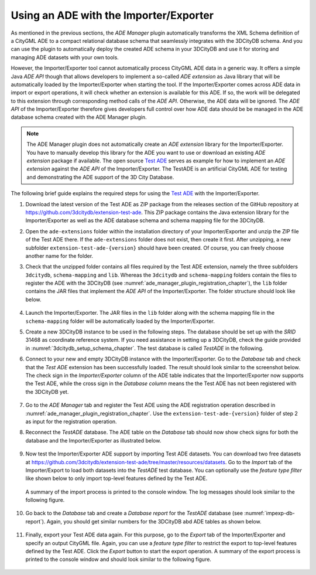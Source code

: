 .. _ade_manager_plugin_impexp_extension_chapter:

Using an ADE with the Importer/Exporter
---------------------------------------

As mentioned in the previous sections, the *ADE Manager* plugin
automatically transforms the XML Schema definition of a CityGML ADE
to a compact relational database schema that seamlessly integrates
with the 3DCityDB schema. And you can use the plugin to automatically
deploy the created ADE schema in your 3DCityDB and use it for storing and
managing ADE datasets with your own tools.

However, the Importer/Exporter tool cannot automatically process CityGML ADE
data in a generic way. It offers a simple Java *ADE API* though that allows
developers to implement a so-called *ADE extension* as Java library
that will be automatically loaded by the Importer/Exporter when starting
the tool. If the Importer/Exporter comes across ADE data in import or export
operations, it will check whether an extension is available for this ADE.
If so, the work will be delegated to this extension through
corresponding method calls of the *ADE API*. Otherwise, the
ADE data will be ignored. The *ADE API* of the Importer/Exporter therefore
gives developers full control over how ADE data should be be managed
in the ADE database schema created with the ADE Manager plugin.

.. note::
   The ADE Manager plugin does not automatically create an
   *ADE extension* library for the Importer/Exporter. You have
   to manually develop this library for the ADE you want to use
   or download an existing *ADE extension* package if available.
   The open source `Test ADE <https://github.com/3dcitydb/extension-test-ade>`_
   serves as example for how to implement an *ADE extension* against
   the *ADE API* of the Importer/Exporter. The TestADE is an artificial
   CityGML ADE for testing and demonstrating the ADE support of the
   3D City Database.

The following brief guide explains the required steps for using the
`Test ADE <https://github.com/3dcitydb/extension-test-ade>`_ with
the Importer/Exporter.

1. Download the latest version of the Test ADE as ZIP package
   from the releases section of the GitHub repository
   at https://github.com/3dcitydb/extension-test-ade. This ZIP package contains
   the Java extension library for the Importer/Exporter as well as the
   ADE database schema and schema mapping file for the 3DCityDB.

2. Open the ``ade-extensions`` folder within the installation directory
   of your Importer/Exporter and unzip the ZIP file of the Test ADE there.
   If the ``ade-extensions`` folder does not exist, then create it first.
   After unzipping, a new subfolder ``extension-test-ade-{version}`` should have been
   created. Of course, you can freely choose another name for the folder.

3. Check that the unzipped folder contains all files required by the Test ADE
   extension, namely the three subfolders ``3dcitydb``, ``schema-mapping`` and
   ``lib``. Whereas the ``3dcitydb`` and ``schema-mapping`` folders contain
   the files to register the ADE with the 3DCityDB (see :numref:`ade_manager_plugin_registration_chapter`),
   the ``lib`` folder contains the JAR files that implement the
   *ADE API* of the Importer/Exporter. The folder structure should look like below.

   .. figure:: /media/ade_manager_plugin_impexp_folder_structure.png
      :name: ade_manager_plugin_impexp_folder_structure
      :align: center

4. Launch the Importer/Exporter. The JAR files in the
   ``lib`` folder along with the schema mapping file in the ``schema-mapping``
   folder will be automatically loaded by the Importer/Exporter.

5. Create a new 3DCityDB instance to be used in the following steps.
   The database should be set up with the *SRID* 31468 as coordinate
   reference system. If you need assistance in setting up a 3DCityDB,
   check the guide provided in :numref:`3dcitydb_setup_schema_chapter`.
   The test database is called *TestADE* in the following.

6. Connect to your new and empty 3DCityDB instance with the Importer/Exporter.
   Go to the *Database* tab and check that the *Test ADE* extension
   has been successfully loaded. The result should look similar to the
   screenshot below. The check sign in the *Importer/Exporter* column
   of the ADE table indicates that the Importer/Exporter now supports
   the Test ADE, while the cross sign in the *Database column* means
   the the Test ADE has not been registered with the 3DCityDB yet.

   .. figure:: /media/ade_manager_plugin_impexp_support_status_no.png
      :name: ade_manager_plugin_impexp_support_status_no
      :align: center

7. Go to the *ADE Manager* tab and register the Test ADE using the
   ADE registration operation described in :numref:`ade_manager_plugin_registration_chapter`.
   Use the ``extension-test-ade-{version}`` folder of step 2 as
   input for the registration operation.

8. Reconnect the *TestADE* database. The ADE table on the *Database* tab should now
   show check signs for both the database and the Importer/Exporter
   as illustrated below.

   .. figure:: /media/ade_manager_plugin_impexp_support_status_yes.png
      :name: ade_manager_plugin_impexp_support_status_yes
      :align: center

9. Now test the Importer/Exporter ADE support by importing Test ADE
   datasets. You can download two free datasets at
   https://github.com/3dcitydb/extension-test-ade/tree/master/resources/datasets.
   Go to the *Import* tab of the Importer/Export to load both datasets
   into the *TestADE* test database. You can optionally use the *feature type filter*
   like shown below to only import top-level features defined by the Test ADE.

   .. figure:: /media/ade_manager_plugin_citygml_import_filter.png
      :name: ade_manager_plugin_citygml_import_filter
      :width: 518px
      :align: center

   A summary of the import process is printed to the console window.
   The log messages should look similar to the following figure.

   .. figure:: /media/ade_manager_plugin_citygml_import_summary.png
      :name: ade_manager_plugin_citygml_import_summary
      :align: center

10. Go back to the *Database* tab and create a *Database report*
    for the *TestADE* database (see :numref:`impexp-db-report`).
    Again, you should get similar numbers for the 3DCityDB abd ADE tables
    as shown below.

    .. figure:: /media/ade_manager_plugin_database_report.png
       :name: ade_manager_plugin_database_report
       :align: center

11. Finally, export your Test ADE data again. For this purpose, go to the
    *Export* tab of the Importer/Exporter and specify an output CityGML file.
    Again, you can use a *feature type filter* to restrict the export
    to top-level features defined by the Test ADE. Click the *Export* button
    to start the export operation. A summary of the export process is printed
    to the console window and should look similar to the following figure.

    .. figure:: /media/ade_manager_plugin_citygml_export_summary.png
       :name: ade_manager_plugin_citygml_export_summary
       :align: center